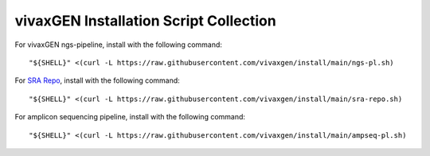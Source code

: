 vivaxGEN Installation Script Collection
=======================================

For vivaxGEN ngs-pipeline, install with the following command::

	"${SHELL}" <(curl -L https://raw.githubusercontent.com/vivaxgen/install/main/ngs-pl.sh)

For `SRA Repo <https://github.com/vivaxgen/sra-repo>`_, install with the following command::

	"${SHELL}" <(curl -L https://raw.githubusercontent.com/vivaxgen/install/main/sra-repo.sh)

For amplicon sequencing pipeline, install with the following command::

	"${SHELL}" <(curl -L https://raw.githubusercontent.com/vivaxgen/install/main/ampseq-pl.sh)
